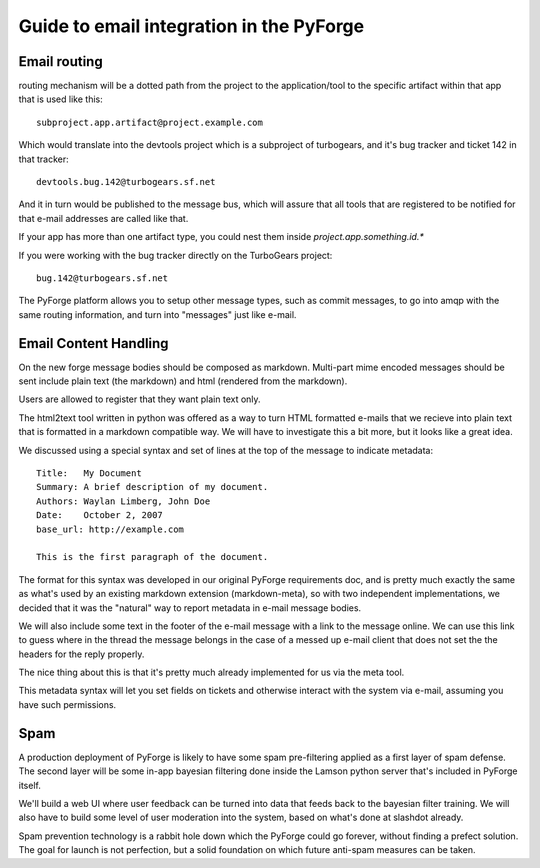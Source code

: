 Guide to email integration in the PyForge
=====================================================================

Email routing
---------------------------------------------------------------------

routing mechanism will be a dotted path from the project to 
the application/tool to the specific artifact within that app that is
used like this::

    subproject.app.artifact@project.example.com

Which would translate into the devtools project which is a subproject of 
turbogears, and it's bug tracker and ticket 142 in that tracker::

    devtools.bug.142@turbogears.sf.net
    

And it in turn would be published to the message bus, which will assure
that all tools that are registered to be notified for that e-mail
addresses are called like that. 

If your app has more than one artifact type, you could nest them inside 
`project.app.something.id.*`

If you were working with the bug tracker directly on the TurboGears project:: 

    bug.142@turbogears.sf.net
    
The PyForge platform allows you to setup other message types, such as commit 
messages, to go into amqp with the same routing information, and turn into 
"messages" just like e-mail. 

Email Content Handling
---------------------------------------------------------------------

On the new forge message bodies should be composed as markdown.  
Multi-part mime encoded messages should be sent include plain text 
(the markdown) and html (rendered from the markdown).

Users are allowed to register that they want plain text only. 

The html2text tool written in python was offered as a way to turn HTML 
formatted e-mails that we recieve into plain text that is formatted in a 
markdown compatible way.  We will have to investigate this a bit more, but it 
looks like a great idea. 

We discussed using a special syntax and set of lines at the top of the 
message to indicate metadata:: 

    Title:   My Document
    Summary: A brief description of my document.
    Authors: Waylan Limberg, John Doe
    Date:    October 2, 2007
    base_url: http://example.com
    
    This is the first paragraph of the document.

The format for this syntax was developed in our original PyForge requirements
doc, and is pretty much exactly the same as what's used by an existing 
markdown extension (markdown-meta), so with two independent implementations, 
we decided that it was the "natural" way to report metadata in e-mail message 
bodies. 

We will also include some text in the footer of the e-mail message with a
link to the message online.   We can use this link to guess where in the
thread the message belongs in the case of a messed up e-mail client that
does not set the the headers for the reply properly. 

The nice thing about this is that it's pretty much already implemented 
for us via the meta tool.

This metadata syntax will let you set fields on tickets and otherwise 
interact with the system via e-mail, assuming you have such permissions. 

Spam
---------------------------------------------------------------------

A production deployment of PyForge is likely to have some spam pre-filtering
applied as a first layer of spam defense.   The second layer will be some 
in-app bayesian filtering done inside the Lamson python server that's 
included in PyForge itself. 

We'll build a web UI where user feedback can be turned into data that 
feeds back to the bayesian filter training.   We will also have to build some 
level of user moderation into the system, based on what's done at slashdot 
already.   

Spam prevention technology is a rabbit hole down which the PyForge could go 
forever, without finding a prefect solution.   The goal for launch is not 
perfection, but a solid foundation on which future anti-spam measures 
can be taken.
